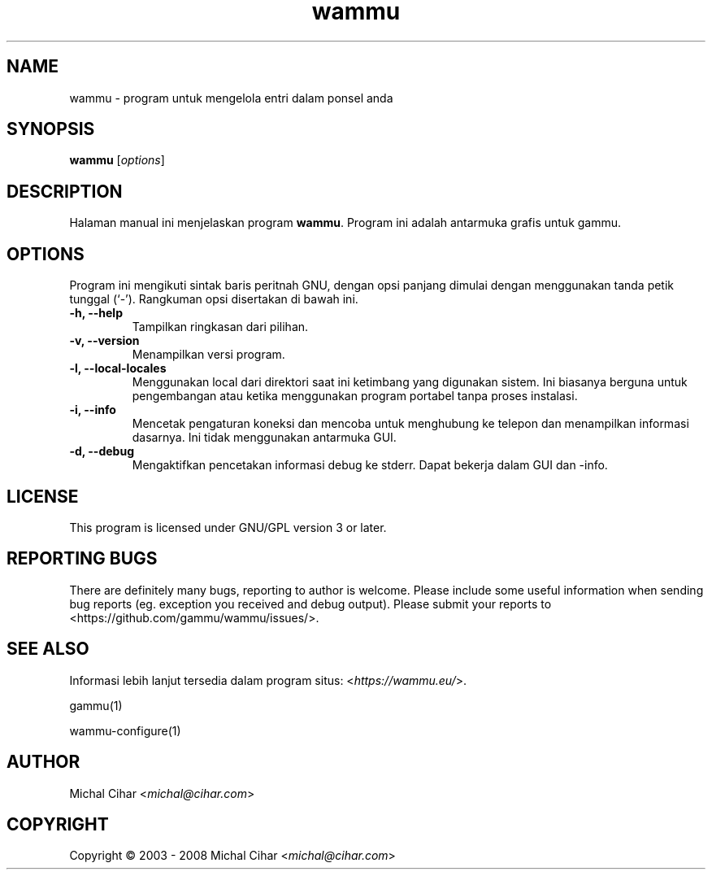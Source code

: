 .\"*******************************************************************
.\"
.\" This file was generated with po4a. Translate the source file.
.\"
.\"*******************************************************************
.TH wammu 1 2005\-01\-24 "Pengelola ponsel" 

.SH NAME
wammu \- program untuk mengelola entri dalam ponsel anda

.SH SYNOPSIS
\fBwammu\fP [\fIoptions\fP]
.br

.SH DESCRIPTION
Halaman manual ini menjelaskan program \fBwammu\fP. Program ini adalah
antarmuka grafis untuk gammu.

.SH OPTIONS
Program ini mengikuti sintak baris peritnah GNU, dengan opsi panjang dimulai
dengan menggunakan tanda petik tunggal (`\-').  Rangkuman opsi disertakan di
bawah ini.
.TP 
\fB\-h, \-\-help\fP
Tampilkan ringkasan dari pilihan.
.TP 
\fB\-v, \-\-version\fP
Menampilkan versi program.
.TP 
\fB\-l, \-\-local\-locales\fP
Menggunakan local dari direktori saat ini ketimbang yang digunakan
sistem. Ini biasanya berguna untuk pengembangan atau ketika menggunakan
program portabel tanpa proses instalasi.
.TP 
\fB\-i, \-\-info\fP
Mencetak pengaturan koneksi dan mencoba untuk menghubung ke telepon dan
menampilkan informasi dasarnya. Ini tidak menggunakan antarmuka GUI.
.TP 
\fB\-d, \-\-debug\fP
Mengaktifkan pencetakan informasi debug ke stderr. Dapat bekerja dalam GUI
dan \-info.

.SH LICENSE
This program is licensed under GNU/GPL version 3 or later.

.SH "REPORTING BUGS"
There are definitely many bugs, reporting to author is welcome. Please
include some useful information when sending bug reports (eg. exception you
received and debug output). Please submit your reports to
<https://github.com/gammu/wammu/issues/>.

.SH "SEE ALSO"
Informasi lebih lanjut tersedia dalam program situs:
<\fIhttps://wammu.eu/\fP>.

gammu(1)

wammu\-configure(1)

.SH AUTHOR
Michal Cihar <\fImichal@cihar.com\fP>
.SH COPYRIGHT
Copyright \(co 2003 \- 2008 Michal Cihar <\fImichal@cihar.com\fP>

